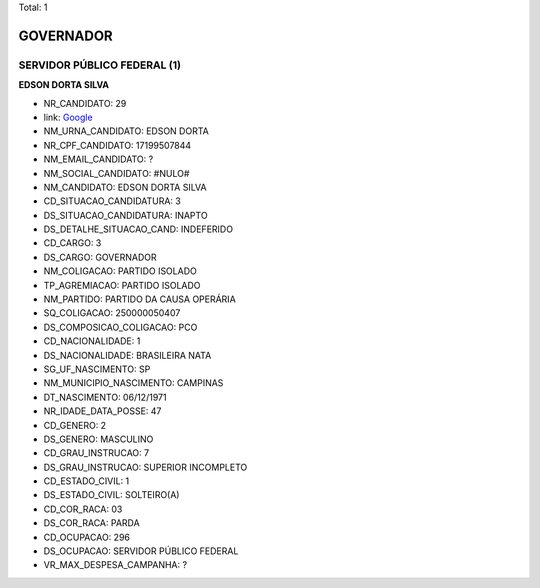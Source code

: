 Total: 1

GOVERNADOR
==========

SERVIDOR PÚBLICO FEDERAL (1)
............................

**EDSON DORTA SILVA**

- NR_CANDIDATO: 29
- link: `Google <https://www.google.com/search?q=EDSON+DORTA+SILVA>`_
- NM_URNA_CANDIDATO: EDSON DORTA
- NR_CPF_CANDIDATO: 17199507844
- NM_EMAIL_CANDIDATO: ?
- NM_SOCIAL_CANDIDATO: #NULO#
- NM_CANDIDATO: EDSON DORTA SILVA
- CD_SITUACAO_CANDIDATURA: 3
- DS_SITUACAO_CANDIDATURA: INAPTO
- DS_DETALHE_SITUACAO_CAND: INDEFERIDO
- CD_CARGO: 3
- DS_CARGO: GOVERNADOR
- NM_COLIGACAO: PARTIDO ISOLADO
- TP_AGREMIACAO: PARTIDO ISOLADO
- NM_PARTIDO: PARTIDO DA CAUSA OPERÁRIA
- SQ_COLIGACAO: 250000050407
- DS_COMPOSICAO_COLIGACAO: PCO
- CD_NACIONALIDADE: 1
- DS_NACIONALIDADE: BRASILEIRA NATA
- SG_UF_NASCIMENTO: SP
- NM_MUNICIPIO_NASCIMENTO: CAMPINAS
- DT_NASCIMENTO: 06/12/1971
- NR_IDADE_DATA_POSSE: 47
- CD_GENERO: 2
- DS_GENERO: MASCULINO
- CD_GRAU_INSTRUCAO: 7
- DS_GRAU_INSTRUCAO: SUPERIOR INCOMPLETO
- CD_ESTADO_CIVIL: 1
- DS_ESTADO_CIVIL: SOLTEIRO(A)
- CD_COR_RACA: 03
- DS_COR_RACA: PARDA
- CD_OCUPACAO: 296
- DS_OCUPACAO: SERVIDOR PÚBLICO FEDERAL
- VR_MAX_DESPESA_CAMPANHA: ?

